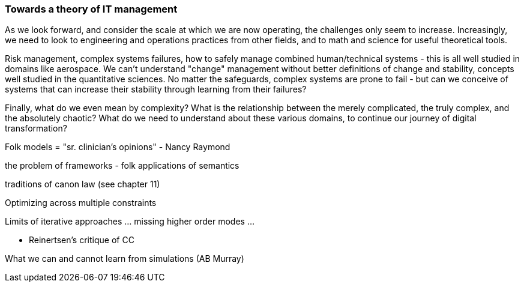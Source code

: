 === Towards a theory of IT management
As we look forward, and consider the scale at which we are now operating, the challenges only seem to increase. Increasingly, we need to look to engineering and operations practices from other fields, and to math and science for useful theoretical tools.

Risk management, complex systems failures, how to safely manage combined human/technical systems - this is all well studied in domains like aerospace. We can't understand "change" management without better definitions of change and stability, concepts well studied in the quantitative sciences. No matter the safeguards, complex systems are prone to fail - but can we conceive of systems that can increase their stability through learning from their failures?

Finally, what do we even mean by complexity? What is the relationship between the merely complicated, the truly complex, and the absolutely chaotic? What do we need to understand about these various domains, to continue our journey of digital transformation?

Folk models = "sr. clinician's opinions" - Nancy Raymond

the problem of frameworks - folk applications of semantics

traditions of canon law (see chapter 11)

Optimizing across multiple constraints

Limits of iterative approaches ... missing higher order modes ...


* Reinertsen's critique of CC

What we can and cannot learn from simulations (AB Murray)
